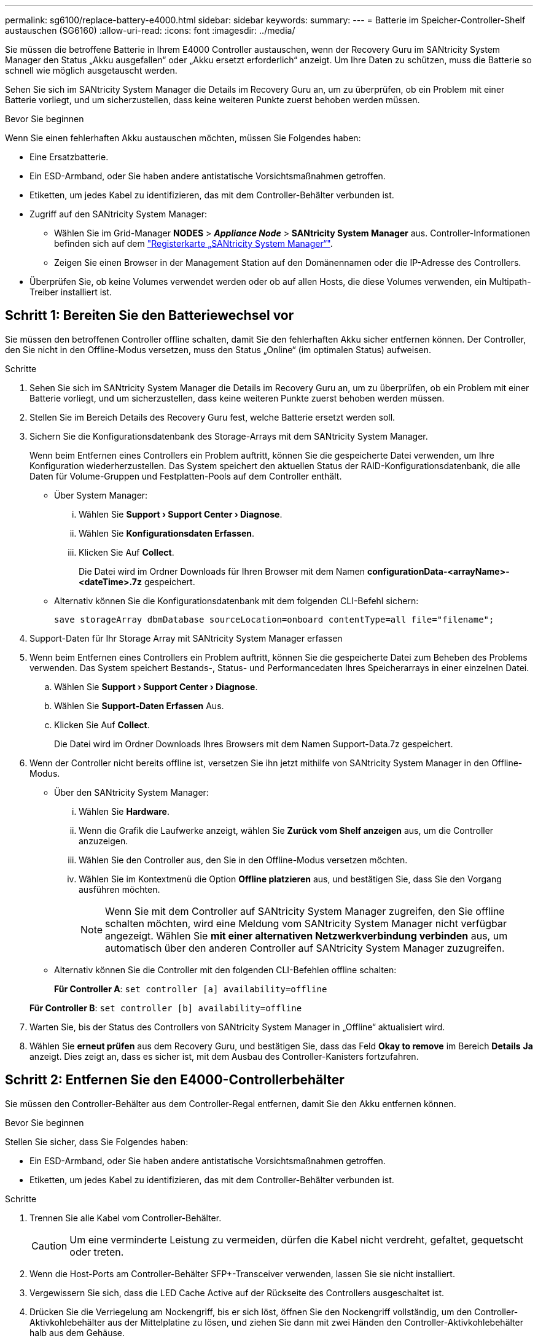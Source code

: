 ---
permalink: sg6100/replace-battery-e4000.html 
sidebar: sidebar 
keywords:  
summary:  
---
= Batterie im Speicher-Controller-Shelf austauschen (SG6160)
:allow-uri-read: 
:icons: font
:imagesdir: ../media/


[role="lead"]
Sie müssen die betroffene Batterie in Ihrem E4000 Controller austauschen, wenn der Recovery Guru im SANtricity System Manager den Status „Akku ausgefallen“ oder „Akku ersetzt erforderlich“ anzeigt. Um Ihre Daten zu schützen, muss die Batterie so schnell wie möglich ausgetauscht werden.

Sehen Sie sich im SANtricity System Manager die Details im Recovery Guru an, um zu überprüfen, ob ein Problem mit einer Batterie vorliegt, und um sicherzustellen, dass keine weiteren Punkte zuerst behoben werden müssen.

.Bevor Sie beginnen
Wenn Sie einen fehlerhaften Akku austauschen möchten, müssen Sie Folgendes haben:

* Eine Ersatzbatterie.
* Ein ESD-Armband, oder Sie haben andere antistatische Vorsichtsmaßnahmen getroffen.
* Etiketten, um jedes Kabel zu identifizieren, das mit dem Controller-Behälter verbunden ist.
* Zugriff auf den SANtricity System Manager:
+
** Wählen Sie im Grid-Manager *NODES* > *_Appliance Node_* > *SANtricity System Manager* aus. Controller-Informationen befinden sich auf dem https://docs.netapp.com/us-en/storagegrid-118/monitor/viewing-santricity-system-manager-tab.html["Registerkarte „SANtricity System Manager“"].
** Zeigen Sie einen Browser in der Management Station auf den Domänennamen oder die IP-Adresse des Controllers.


* Überprüfen Sie, ob keine Volumes verwendet werden oder ob auf allen Hosts, die diese Volumes verwenden, ein Multipath-Treiber installiert ist.




== Schritt 1: Bereiten Sie den Batteriewechsel vor

Sie müssen den betroffenen Controller offline schalten, damit Sie den fehlerhaften Akku sicher entfernen können. Der Controller, den Sie nicht in den Offline-Modus versetzen, muss den Status „Online“ (im optimalen Status) aufweisen.

.Schritte
. Sehen Sie sich im SANtricity System Manager die Details im Recovery Guru an, um zu überprüfen, ob ein Problem mit einer Batterie vorliegt, und um sicherzustellen, dass keine weiteren Punkte zuerst behoben werden müssen.
. Stellen Sie im Bereich Details des Recovery Guru fest, welche Batterie ersetzt werden soll.
. Sichern Sie die Konfigurationsdatenbank des Storage-Arrays mit dem SANtricity System Manager.
+
Wenn beim Entfernen eines Controllers ein Problem auftritt, können Sie die gespeicherte Datei verwenden, um Ihre Konfiguration wiederherzustellen. Das System speichert den aktuellen Status der RAID-Konfigurationsdatenbank, die alle Daten für Volume-Gruppen und Festplatten-Pools auf dem Controller enthält.

+
** Über System Manager:
+
... Wählen Sie *Support › Support Center › Diagnose*.
... Wählen Sie *Konfigurationsdaten Erfassen*.
... Klicken Sie Auf *Collect*.
+
Die Datei wird im Ordner Downloads für Ihren Browser mit dem Namen *configurationData-<arrayName>-<dateTime>.7z* gespeichert.



** Alternativ können Sie die Konfigurationsdatenbank mit dem folgenden CLI-Befehl sichern:
+
`save storageArray dbmDatabase sourceLocation=onboard contentType=all file="filename";`



. Support-Daten für Ihr Storage Array mit SANtricity System Manager erfassen
. Wenn beim Entfernen eines Controllers ein Problem auftritt, können Sie die gespeicherte Datei zum Beheben des Problems verwenden. Das System speichert Bestands-, Status- und Performancedaten Ihres Speicherarrays in einer einzelnen Datei.
+
.. Wählen Sie *Support › Support Center › Diagnose*.
.. Wählen Sie *Support-Daten Erfassen* Aus.
.. Klicken Sie Auf *Collect*.
+
Die Datei wird im Ordner Downloads Ihres Browsers mit dem Namen Support-Data.7z gespeichert.



. Wenn der Controller nicht bereits offline ist, versetzen Sie ihn jetzt mithilfe von SANtricity System Manager in den Offline-Modus.
+
** Über den SANtricity System Manager:
+
... Wählen Sie *Hardware*.
... Wenn die Grafik die Laufwerke anzeigt, wählen Sie *Zurück vom Shelf anzeigen* aus, um die Controller anzuzeigen.
... Wählen Sie den Controller aus, den Sie in den Offline-Modus versetzen möchten.
... Wählen Sie im Kontextmenü die Option *Offline platzieren* aus, und bestätigen Sie, dass Sie den Vorgang ausführen möchten.
+

NOTE: Wenn Sie mit dem Controller auf SANtricity System Manager zugreifen, den Sie offline schalten möchten, wird eine Meldung vom SANtricity System Manager nicht verfügbar angezeigt. Wählen Sie *mit einer alternativen Netzwerkverbindung verbinden* aus, um automatisch über den anderen Controller auf SANtricity System Manager zuzugreifen.



** Alternativ können Sie die Controller mit den folgenden CLI-Befehlen offline schalten:
+
*Für Controller A*: `set controller [a] availability=offline`

+
*Für Controller B*: `set controller [b] availability=offline`



. Warten Sie, bis der Status des Controllers von SANtricity System Manager in „Offline“ aktualisiert wird.
. Wählen Sie *erneut prüfen* aus dem Recovery Guru, und bestätigen Sie, dass das Feld *Okay to remove* im Bereich *Details* *Ja* anzeigt. Dies zeigt an, dass es sicher ist, mit dem Ausbau des Controller-Kanisters fortzufahren.




== Schritt 2: Entfernen Sie den E4000-Controllerbehälter

Sie müssen den Controller-Behälter aus dem Controller-Regal entfernen, damit Sie den Akku entfernen können.

.Bevor Sie beginnen
Stellen Sie sicher, dass Sie Folgendes haben:

* Ein ESD-Armband, oder Sie haben andere antistatische Vorsichtsmaßnahmen getroffen.
* Etiketten, um jedes Kabel zu identifizieren, das mit dem Controller-Behälter verbunden ist.


.Schritte
. Trennen Sie alle Kabel vom Controller-Behälter.
+

CAUTION: Um eine verminderte Leistung zu vermeiden, dürfen die Kabel nicht verdreht, gefaltet, gequetscht oder treten.

. Wenn die Host-Ports am Controller-Behälter SFP+-Transceiver verwenden, lassen Sie sie nicht installiert.
. Vergewissern Sie sich, dass die LED Cache Active auf der Rückseite des Controllers ausgeschaltet ist.
. Drücken Sie die Verriegelung am Nockengriff, bis er sich löst, öffnen Sie den Nockengriff vollständig, um den Controller-Aktivkohlebehälter aus der Mittelplatine zu lösen, und ziehen Sie dann mit zwei Händen den Controller-Aktivkohlebehälter halb aus dem Gehäuse.




== Schritt 3: Setzen Sie die neue Batterie ein

Sie müssen die fehlerhafte Batterie entfernen und austauschen.

.Schritte
. Packen Sie die neue Batterie aus, und legen Sie sie auf eine Ebene, antistatische Oberfläche.
+

NOTE: Zur sicheren Einhaltung der IATA-Vorschriften werden Ersatzbatterien mit einem Ladestatus von 30 Prozent oder weniger (SoC) ausgeliefert. Wenn Sie die Stromversorgung wieder einschalten, beachten Sie, dass das Schreib-Caching erst wieder aufgenommen wird, wenn der Ersatzakku vollständig geladen ist und der erste Lernzyklus abgeschlossen wurde.

. Wenn Sie nicht bereits geerdet sind, sollten Sie sich richtig Erden.
. Entfernen Sie den Controller-Aktivkohlebehälter aus dem Gehäuse.
. Drehen Sie den Controller-Behälter um und legen Sie ihn auf eine Ebene, stabile Oberfläche.
. Öffnen Sie die Abdeckung, indem Sie die blauen Tasten an den Seiten des Controller-Kanisters drücken, um die Abdeckung zu lösen, und drehen Sie dann die Abdeckung nach oben und von dem Controller-Kanister.
+
image::../media/drw_E4000_open_controller_module_cover_IEOPS-870.png[Öffnen Sie die Abdeckung des Controller-Moduls.]

. Die Batterie im Controller-Behälter suchen.
. Entfernen Sie die defekte Batterie aus dem Controller-Behälter:
+
.. Drücken Sie die blaue Taste an der Seite des Reglerbehälters.
.. Schieben Sie den Akku nach oben, bis er die Halteklammern freigibt, und heben Sie den Akku aus dem Controller-Behälter.
.. Ziehen Sie den Akku aus dem Controller-Behälter.
+
image::../media/drw_E4000_replace_nvbattery_IEOPS-862.png[Entfernen Sie die NVMEM-Batterie.]

+
|===


 a| 
image::../media/legend_icon_01.png[Legendensymbol 01]
| Akkufreigabelasche 


 a| 
image::../media/legend_icon_02.png[Legende Symbol 02]
| Batterieanschluss 
|===


. Entfernen Sie den Ersatzakku aus der Verpackung. Setzen Sie den Ersatzakku ein:
+
.. Stecken Sie den Batteriestecker wieder in die Buchse am Controller-Aktivkohlebehälter.
+
Vergewissern Sie sich, dass der Stecker in der Akkubuchse auf der Hauptplatine einrastet.

.. Richten Sie die Batterie an den Haltehalterungen an der Blechseitenwand aus.
.. Schieben Sie den Akku nach unten, bis die Akkuverriegelung einrastet und in die Öffnung an der Seitenwand einrastet.


. Setzen Sie die Abdeckung des Controller-Aktivkohlebehälters wieder ein, und verriegeln Sie sie.




== Schritt 4: Montieren Sie den Controller-Behälter wieder

Nachdem Sie Komponenten im Controller-Aktivkohlebehälter ausgetauscht haben, setzen Sie ihn wieder in das Gehäuse ein.

.Schritte
. Wenn Sie nicht bereits geerdet sind, sollten Sie sich richtig Erden.
. Wenn Sie dies noch nicht getan haben, bringen Sie die Abdeckung des Controller-Kanisters wieder an.
. Drehen Sie den Controller-Behälter um und richten Sie das Ende an der Öffnung im Gehäuse aus.
. Richten Sie das Ende des Controller-Aktivkohlebehälters an der Öffnung im Gehäuse aus, und drücken Sie den Controller-Aktivkohlebehälter vorsichtig halb in das System.
+

NOTE: Setzen Sie den Controller-Aktivkohlebehälter erst dann vollständig in das Gehäuse ein, wenn Sie dazu aufgefordert werden.

. Das System nach Bedarf neu einsetzen.
. Schließen Sie den Wiedereinbau des Reglerbehälters ab:
+
.. Den Nockengriff in geöffneter Position halten, den Controller-Behälter fest einschieben, bis er vollständig in die Mittelplatine einrastet, und dann den Nockengriff in die verriegelte Position schließen.
+

NOTE: Setzen Sie den Controller-Aktivkohlebehälter nicht zu stark in das Gehäuse ein, um eine Beschädigung der Anschlüsse zu vermeiden.

+
Der Controller beginnt zu booten, sobald er im Gehäuse sitzt.

.. Wenn Sie dies noch nicht getan haben, installieren Sie das Kabelverwaltungsgerät neu.
.. Verbinden Sie die Kabel mit dem Haken- und Schlaufenband mit dem Kabelmanagement-Gerät.






== Schritt 5: Kompletter Batteriewechsel

Schalten Sie den Controller online.

.Schritte
. Stellen Sie den Controller mit SANtricity System Manager online.
+
** Über den SANtricity System Manager:
+
... Wählen Sie *Hardware*.
... Wenn die Grafik die Laufwerke anzeigt, wählen Sie *Zurück von Regal anzeigen*.
... Wählen Sie den Controller aus, den Sie online platzieren möchten.
... Wählen Sie im Kontextmenü * Online platzieren* aus, und bestätigen Sie, dass Sie den Vorgang ausführen möchten.
+
Das System stellt den Controller online.



** Alternativ können Sie den Controller mithilfe der folgenden CLI-Befehle wieder online schalten:
+
*Für Controller A*: `set controller [a] availability=online`;

+
*Für Controller B*: `set controller [b] availability=online`;



. Wenn der Controller wieder online ist, überprüfen Sie die Warn-LEDs des Controller-Shelfs.
+
Wenn der Status nicht optimal ist oder eine der Warn-LEDs leuchtet, vergewissern Sie sich, dass alle Kabel richtig eingesetzt sind, und überprüfen Sie, ob die Batterie und der Controller-Behälter richtig installiert sind. Gegebenenfalls den Controller-Behälter und die Batterie ausbauen und wieder einbauen.

+

NOTE: Wenden Sie sich an den technischen Support, wenn das Problem nicht gelöst werden kann.
Falls nötig, erfassen Sie mit SANtricity System Manager Support-Daten für Ihr Storage Array.

. Überprüfen Sie, ob alle Volumes an den bevorzugten Eigentümer zurückgegeben wurden.
+
.. Wählen Sie *Storage › Volumes*. Überprüfen Sie auf der Seite * All Volumes*, ob die Volumes an die bevorzugten Eigentümer verteilt werden. Wählen Sie *Mehr › Eigentümerschaft ändern*, um die Eigentümer des Volumes anzuzeigen.
.. Wenn alle Volumes im Besitz des bevorzugten Eigentümers sind, fahren Sie mit Schritt 4 fort.
.. Wenn keines der Volumes zurückgegeben wird, müssen Sie die Volumes manuell zurückgeben. Gehen Sie zu *Mehr › Volumes neu verteilen*.
.. Wenn nach der automatischen Verteilung oder manuellen Verteilung nur einige der Volumes an ihre bevorzugten Besitzer zurückgegeben werden, müssen Sie den Recovery Guru auf Probleme bei der Host-Konnektivität prüfen.
.. Wenn kein Recovery Guru vorhanden ist oder wenn die Volumes nach der Durchführung der Recovery Guru-Schritte immer noch nicht an ihre bevorzugten Besitzer zurückgegeben werden, wenden Sie sich an den Support.


. Support-Daten für Ihr Storage Array mit SANtricity System Manager erfassen
+
.. Wählen Sie *Support › Support Center › Diagnose*.
.. Wählen Sie Support-Daten Erfassen.
.. Klicken Sie Auf Erfassen.
+
Die Datei wird im Ordner Downloads Ihres Browsers mit dem Namen Support-Data.7z gespeichert.





.Was kommt als Nächstes?
Der Austausch des Akkus ist abgeschlossen. Sie können den normalen Betrieb fortsetzen.

